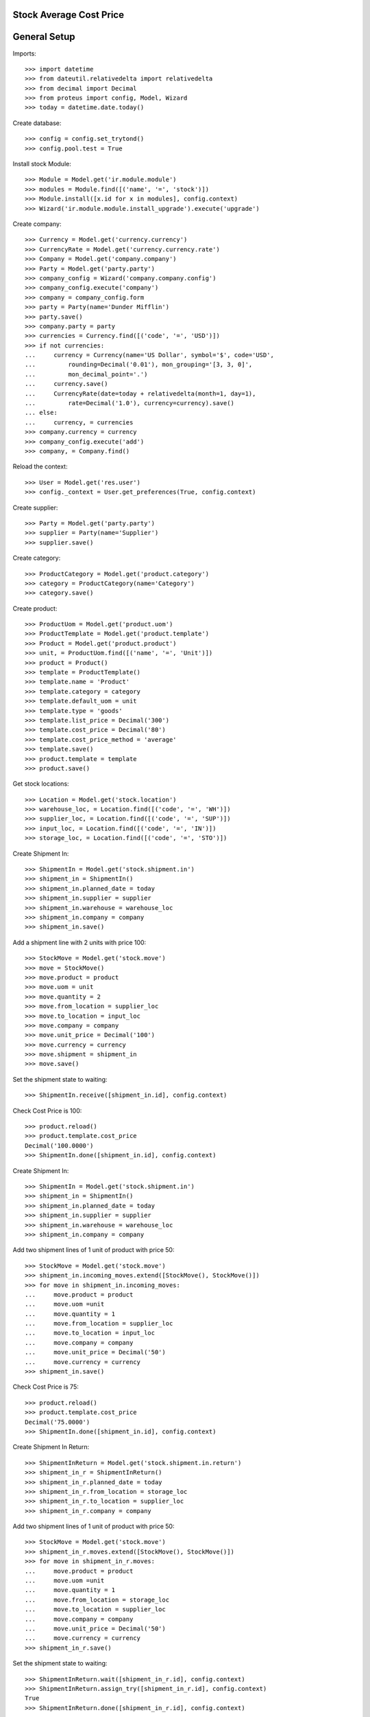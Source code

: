 ========================
Stock Average Cost Price
========================

=============
General Setup
=============

Imports::

    >>> import datetime
    >>> from dateutil.relativedelta import relativedelta
    >>> from decimal import Decimal
    >>> from proteus import config, Model, Wizard
    >>> today = datetime.date.today()

Create database::

    >>> config = config.set_trytond()
    >>> config.pool.test = True

Install stock Module::

    >>> Module = Model.get('ir.module.module')
    >>> modules = Module.find([('name', '=', 'stock')])
    >>> Module.install([x.id for x in modules], config.context)
    >>> Wizard('ir.module.module.install_upgrade').execute('upgrade')

Create company::

    >>> Currency = Model.get('currency.currency')
    >>> CurrencyRate = Model.get('currency.currency.rate')
    >>> Company = Model.get('company.company')
    >>> Party = Model.get('party.party')
    >>> company_config = Wizard('company.company.config')
    >>> company_config.execute('company')
    >>> company = company_config.form
    >>> party = Party(name='Dunder Mifflin')
    >>> party.save()
    >>> company.party = party
    >>> currencies = Currency.find([('code', '=', 'USD')])
    >>> if not currencies:
    ...     currency = Currency(name='US Dollar', symbol='$', code='USD',
    ...         rounding=Decimal('0.01'), mon_grouping='[3, 3, 0]',
    ...         mon_decimal_point='.')
    ...     currency.save()
    ...     CurrencyRate(date=today + relativedelta(month=1, day=1),
    ...         rate=Decimal('1.0'), currency=currency).save()
    ... else:
    ...     currency, = currencies
    >>> company.currency = currency
    >>> company_config.execute('add')
    >>> company, = Company.find()

Reload the context::

    >>> User = Model.get('res.user')
    >>> config._context = User.get_preferences(True, config.context)

Create supplier::

    >>> Party = Model.get('party.party')
    >>> supplier = Party(name='Supplier')
    >>> supplier.save()

Create category::

    >>> ProductCategory = Model.get('product.category')
    >>> category = ProductCategory(name='Category')
    >>> category.save()

Create product::

    >>> ProductUom = Model.get('product.uom')
    >>> ProductTemplate = Model.get('product.template')
    >>> Product = Model.get('product.product')
    >>> unit, = ProductUom.find([('name', '=', 'Unit')])
    >>> product = Product()
    >>> template = ProductTemplate()
    >>> template.name = 'Product'
    >>> template.category = category
    >>> template.default_uom = unit
    >>> template.type = 'goods'
    >>> template.list_price = Decimal('300')
    >>> template.cost_price = Decimal('80')
    >>> template.cost_price_method = 'average'
    >>> template.save()
    >>> product.template = template
    >>> product.save()

Get stock locations::

    >>> Location = Model.get('stock.location')
    >>> warehouse_loc, = Location.find([('code', '=', 'WH')])
    >>> supplier_loc, = Location.find([('code', '=', 'SUP')])
    >>> input_loc, = Location.find([('code', '=', 'IN')])
    >>> storage_loc, = Location.find([('code', '=', 'STO')])

Create Shipment In::

    >>> ShipmentIn = Model.get('stock.shipment.in')
    >>> shipment_in = ShipmentIn()
    >>> shipment_in.planned_date = today
    >>> shipment_in.supplier = supplier
    >>> shipment_in.warehouse = warehouse_loc
    >>> shipment_in.company = company
    >>> shipment_in.save()

Add a shipment line with 2 units with price 100::

    >>> StockMove = Model.get('stock.move')
    >>> move = StockMove()
    >>> move.product = product
    >>> move.uom = unit
    >>> move.quantity = 2
    >>> move.from_location = supplier_loc
    >>> move.to_location = input_loc
    >>> move.company = company
    >>> move.unit_price = Decimal('100')
    >>> move.currency = currency
    >>> move.shipment = shipment_in
    >>> move.save()

Set the shipment state to waiting::

    >>> ShipmentIn.receive([shipment_in.id], config.context)

Check Cost Price is 100::

    >>> product.reload()
    >>> product.template.cost_price
    Decimal('100.0000')
    >>> ShipmentIn.done([shipment_in.id], config.context)

Create Shipment In::

    >>> ShipmentIn = Model.get('stock.shipment.in')
    >>> shipment_in = ShipmentIn()
    >>> shipment_in.planned_date = today
    >>> shipment_in.supplier = supplier
    >>> shipment_in.warehouse = warehouse_loc
    >>> shipment_in.company = company

Add two shipment lines of 1 unit of product with price 50::

    >>> StockMove = Model.get('stock.move')
    >>> shipment_in.incoming_moves.extend([StockMove(), StockMove()])
    >>> for move in shipment_in.incoming_moves:
    ...     move.product = product
    ...     move.uom =unit
    ...     move.quantity = 1
    ...     move.from_location = supplier_loc
    ...     move.to_location = input_loc
    ...     move.company = company
    ...     move.unit_price = Decimal('50')
    ...     move.currency = currency
    >>> shipment_in.save()

Check Cost Price is 75::

    >>> product.reload()
    >>> product.template.cost_price
    Decimal('75.0000')
    >>> ShipmentIn.done([shipment_in.id], config.context)

Create Shipment In Return::

    >>> ShipmentInReturn = Model.get('stock.shipment.in.return')
    >>> shipment_in_r = ShipmentInReturn()
    >>> shipment_in_r.planned_date = today
    >>> shipment_in_r.from_location = storage_loc
    >>> shipment_in_r.to_location = supplier_loc
    >>> shipment_in_r.company = company

Add two shipment lines of 1 unit of product with price 50::

    >>> StockMove = Model.get('stock.move')
    >>> shipment_in_r.moves.extend([StockMove(), StockMove()])
    >>> for move in shipment_in_r.moves:
    ...     move.product = product
    ...     move.uom =unit
    ...     move.quantity = 1
    ...     move.from_location = storage_loc
    ...     move.to_location = supplier_loc
    ...     move.company = company
    ...     move.unit_price = Decimal('50')
    ...     move.currency = currency
    >>> shipment_in_r.save()

Set the shipment state to waiting::

    >>> ShipmentInReturn.wait([shipment_in_r.id], config.context)
    >>> ShipmentInReturn.assign_try([shipment_in_r.id], config.context)
    True
    >>> ShipmentInReturn.done([shipment_in_r.id], config.context)

Check Cost Price is 100::

    >>> product.reload()
    >>> product.template.cost_price
    Decimal('100.0000')
